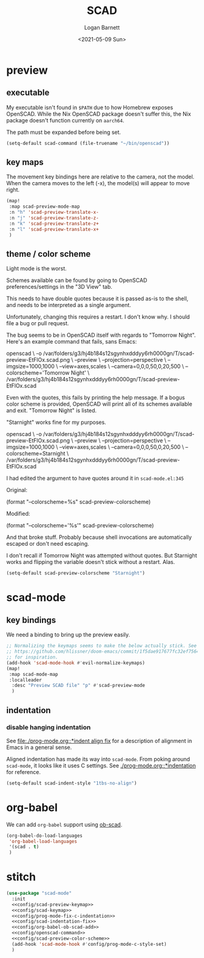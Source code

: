 #+title:     SCAD
#+author:    Logan Barnett
#+email:     logustus@gmail.com
#+date:      <2021-05-09 Sun>
#+language:  en
#+file_tags:
#+tags:

* preview

** executable

My executable isn't found in =$PATH= due to how Homebrew exposes OpenSCAD. While
the Nix OpenSCAD package doesn't suffer this, the Nix package doesn't function
currently on =aarch64=.

The path must be expanded before being set.

#+name: config/openscad-command
#+begin_src emacs-lisp :results none :tangle yes
(setq-default scad-command (file-truename "~/bin/openscad"))
#+end_src


** key maps

The movement key bindings here are relative to the camera, not the model. When
the camera moves to the left (-x), the model(s) will appear to move right.

#+name:config/scad-preview-keymap
#+begin_src emacs-lisp :results none :tangle no
(map!
 :map scad-preview-mode-map
 :n "h" 'scad-preview-translate-x-
 :n "j" 'scad-preview-translate-z-
 :n "k" 'scad-preview-translate-z+
 :n "l" 'scad-preview-translate-x+
 )
#+end_src

** theme / color scheme

Light mode is the worst.

Schemes available can be found by going to OpenSCAD preferences/settings in the
"3D View" tab.

This needs to have double quotes because it is passed as-is to the shell, and
needs to be interpreted as a single argument.

Unfortunately, changing this requires a restart. I don't know why. I should file
a bug or pull request.

The bug seems to be in OpenSCAD itself with regards to "Tomorrow Night". Here's
an example command that fails, sans Emacs:

#+begin_example sh
openscad \
  -o /var/folders/g3/hj4b184s12sgynhxdddyy6rh0000gn/T/scad-preview-EtFlOx.scad.png \
  --preview \
  --projection=perspective \
  --imgsize=1000,1000 \
  --view=axes,scales \
  --camera=0,0,0,50,0,20,500 \
  --colorscheme='Tomorrow Night' \
  /var/folders/g3/hj4b184s12sgynhxdddyy6rh0000gn/T/scad-preview-EtFlOx.scad
#+end_example

Even with the quotes, this fails by printing the help message. If a bogus color
scheme is provided, OpenSCAD will print all of its schemes available and exit.
"Tomorrow Night" is listed.

"Starnight" works fine for my purposes.

#+begin_example sh
openscad \
  -o /var/folders/g3/hj4b184s12sgynhxdddyy6rh0000gn/T/scad-preview-EtFlOx.scad.png \
  --preview \
  --projection=perspective \
  --imgsize=1000,1000 \
  --view=axes,scales \
  --camera=0,0,0,50,0,20,500 \
  --colorscheme=Starnight \
  /var/folders/g3/hj4b184s12sgynhxdddyy6rh0000gn/T/scad-preview-EtFlOx.scad
#+end_example

I had edited the argument to have quotes around it in =scad-mode.el:345=

Original:
#+begin_example emacs-lisp
(format "--colorscheme=%s" scad-preview-colorscheme)
#+end_example

Modified:
#+begin_example emacs-lisp
(format "--colorscheme='%s'" scad-preview-colorscheme)
#+end_example

And that broke stuff. Probably because shell invocations are automatically
escaped or don't need escaping.

I don't recall if Tomorrow Night was attempted without quotes. But Starnight
works and flipping the variable doesn't stick without a restart. Alas.

#+name: config/scad-preview-color-scheme
#+begin_src emacs-lisp :results none
(setq-default scad-preview-colorscheme "Starnight")
#+end_src

* scad-mode

** key bindings

We need a binding to bring up the preview easily.

#+name: config/scad-keymap
#+begin_src emacs-lisp :results none :tangle no
;; Normalizing the keymaps seems to make the below actually stick. See
;; https://github.com/hlissner/doom-emacs/commit/1f5dae917677fc32ef75645c2d5225293c79d893
;; for inspiration.
(add-hook 'scad-mode-hook #'evil-normalize-keymaps)
(map!
 :map scad-mode-map
 :localleader
  :desc "Preview SCAD file" "p" #'scad-preview-mode
  )
#+end_src

** indentation
*** disable hanging indentation

See [[file:./prog-mode.org::*indent align fix]] for a description of alignment in
Emacs in a general sense.

Aligned indentation has made its way into =scad-mode=. From poking around
=scad-mode=, it looks like it uses C settings. See [[./prog-mode.org::*indentation]]
for reference.

#+name: config/scad-indentation-fix
#+begin_src emacs-lisp :results none :tangle no
(setq-default scad-indent-style "1tbs-no-align")
#+end_src

* org-babel

We can add =org-babel= support using [[https://github.com/wose/ob-scad][ob-scad]].

#+name: config/org-babel-ob-scad-add
#+begin_src emacs-lisp :results none
(org-babel-do-load-languages
 'org-babel-load-languages
 '(scad . t)
 )
#+end_src


* stitch

#+begin_src emacs-lisp :results none :noweb yes
(use-package "scad-mode"
  :init
  <<config/scad-preview-keymap>>
  <<config/scad-keymap>>
  <<config/prog-mode-fix-c-indentation>>
  <<config/scad-indentation-fix>>
  <<config/org-babel-ob-scad-add>>
  <<config/openscad-command>>
  <<config/scad-preview-color-scheme>>
  (add-hook 'scad-mode-hook #'config/prog-mode-c-style-set)
  )
#+end_src
